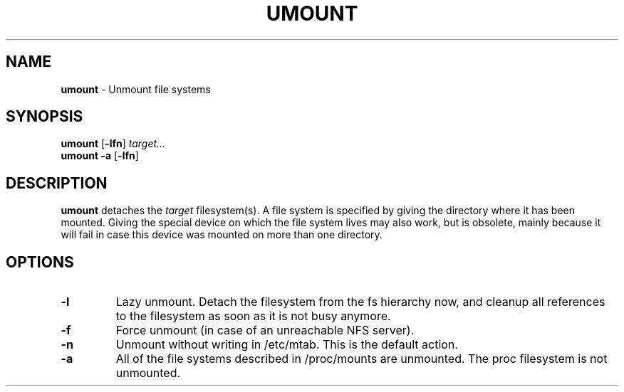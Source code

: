 .TH UMOUNT 8 ubase-VERSION
.SH NAME
\fBumount\fR - Unmount file systems
.SH SYNOPSIS
\fBumount\fR [\fB-lfn\fR] \fItarget...\fR
.TP
\fBumount\fR \fB-a\fR [\fB-lfn\fR]
.SH DESCRIPTION
\fBumount\fR detaches the \fItarget\fR filesystem(s).
A file system is specified by giving the directory where it
has been mounted.  Giving the special device on which the file system
lives may also work, but is obsolete, mainly because it  will fail in
case this device was mounted on more than one directory.
.SH OPTIONS
.TP
\fB-l\fR
Lazy unmount.  Detach the filesystem from the fs hierarchy now, and cleanup
all references to the filesystem as soon as it is not busy anymore.
.TP
\fB-f\fR
Force unmount (in case of an unreachable NFS server).
.TP
\fB-n\fR
Unmount without writing in /etc/mtab.  This is the default action.
.TP
\fB-a\fR
All of the file systems described in /proc/mounts are unmounted.  The
proc filesystem is not unmounted.
